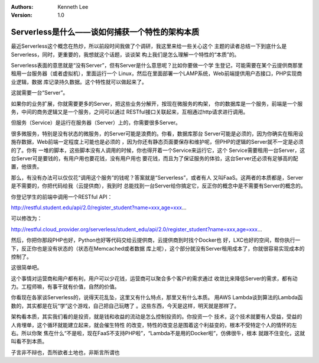 .. Kenneth Lee 版权所有 2018-2020

:Authors: Kenneth Lee
:Version: 1.0

Serverless是什么——谈如何捕获一个特性的架构本质
**********************************************

最近Serverless这个概念在热炒，所以前段时间我做了个调研，我这里来给一些关心这个
主题的读者总结一下到底什么是Serverless，同时，更重要的，我想就这个话题，谈谈架
构上我们是怎么理解一个特性的“本质”的。


Serverless表面的意思就是“没有Server”，但有Server是什么意思呢？比如你要做一个学
生登记，可能需要在某个云提供商那里租用一台服务器（或者虚拟机），里面运行一个
Linux，然后在里面部署一个LAMP系统，Web前端提供用户态接口，PHP实现商业逻辑，数据
库记录持久数据。这个特性就可以做起来了。

这就需要一台“Server”。

如果你的业务扩展，你就需要更多的Server，把这些业务分解开，按现在微服务的构架，
你的数据库是一个服务，前端是一个服务，中间的商务逻辑又是一个服务，之间可以通过
RESTful接口关联起来，互相通过http请求进行调用。

但服务（Service）是运行在服务器（Server）上的，你需要很多Server。

很多微服务，特别是没有状态的微服务，的Server可能是浪费的。你看，数据库那台
Server可能是必须的，因为你确实在租用设施存数据，Web前端一定程度上可能也是必须的
，因为你还有静态页面要保存和维护呢，但PHP的逻辑的Server就不一定是必须的了。你有
一堆的脚本，这些脚本没有人调用的时候，你也得开着一个Service来运行它，这个
Service需要租用一台Server，这台Server可是要钱的，有用户用也要花钱，没有用户用也
要花钱，而且为了保证服务的体验，这台Server还必须有足够高的配置，他很贵。

那么，有没有办法可以仅仅花“调用这个服务”的钱呢？答案就是“Serverless”，或者有人
又叫FaaS。这两者的本质都是，Server是不需要的，你把代码给我（云提供商），我到时
总能找到一台Server给你搞定它，反正你的概念中是不需要有Server的概念的。

你登记学生的前端中调用一个RESTful API：

http://restful.student.edu/api/2.0/register_student?name=xxx,age=xxx...

可以修改为：

http://restful.cloud_provider.org/serverless/student_edu/api/2.0/register_student?name=xxx,age=xxx...

然后，你把你那段PHP也好，Python也好等代码交给云提供商，云提供商到时找个Docker也
好，LXC也好的空间，帮你执行一下，反正你也是没有状态的（状态在Memcached或者数据
库上呢），这个部分就没有Server租用成本了，你就很容易实现成本的控制了。

这很简单吧。

这个事情对运营商和用户都有利，用户可以少花钱，运营商可以聚合多个客户的需求通过
收敛比来降低Server的需求，都有动力。工程师嘛，有事干就有价值，自然的价值。

你看现在各家谈Serverless的，说得天花乱坠，这里又有什么特点，那里又有什么本质。
用AWS Lambda谈到算法的Lambda函数的，其实都是在玩“学”这个游戏，自己把自己玩瞎了
。这些东西，今天是这样，明天就是那样了。

架构看本质，其实我们看的是投资，就是钱和收益的流动是怎么控制投资的。你投资一个
技术，这个技术就要有人受益，受益的人肯埋单，这个循环就能建立起来，就会催生特性
的改变，特性的改变总是围着这个利益变的，根本不受特定个人的情怀的左右。所以你聚
焦在什么“不是啦，现在FaaS不支持PHP啦”，“Lambda不是用的Docker啦”，仿佛很牛，根本
就跟不住变化，这就叫看不到本质。

子言非不辩也，吾所欲者土地也，非斯言所谓也
